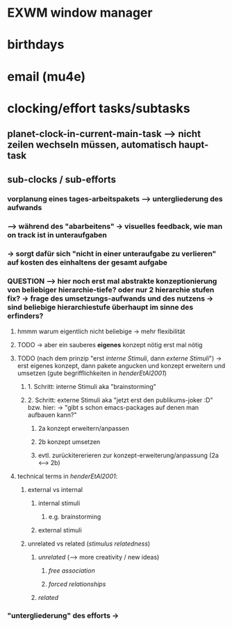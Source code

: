 * EXWM window manager
* birthdays
* email (mu4e)
* clocking/effort tasks/subtasks
** planet-clock-in-current-main-task --> nicht zeilen wechseln müssen, automatisch haupt-task
** sub-clocks / sub-efforts
*** vorplanung eines tages-arbeitspakets --> untergliederung des aufwands
*** --> während des "abarbeitens" -> visuelles feedback, wie man on track ist in unteraufgaben
*** -> sorgt dafür sich "nicht in einer unteraufgabe zu verlieren" auf kosten des einhaltens der gesamt aufgabe
*** QUESTION --> hier noch erst mal abstrakte konzeptionierung von beliebiger hierarchie-tiefe? oder nur 2 hierarchie stufen fix? -> frage des umsetzungs-aufwands und des nutzens -> sind beliebige hierarchiestufe überhaupt im sinne des erfinders?
**** hmmm warum eigentlich nicht beliebige -> mehr flexibilität
**** TODO -> aber ein sauberes *eigenes* konzept nötig erst mal nötig
**** TODO (nach dem prinzip "erst /interne Stimuli/, dann /externe Stimuli/") ->  erst eigenes konzept, dann pakete angucken und konzept erweitern und umsetzen (gute begrifflichkeiten in [[HenderEtAl2001_brainstorming_vs_nonbrainstorming_techniques_in_gss_environment.pdf][henderEtAl2001]]) 
***** 1. Schritt: interne Stimuli aka "brainstorming"
***** 2. Schritt: externe Stimuli aka "jetzt erst den publikums-joker :D" bzw. hier: -> "gibt s schon emacs-packages auf denen man aufbauen kann?"
****** 2a konzept erweitern/anpassen
****** 2b konzept umsetzen
****** evtl. zurückitererieren zur konzept-erweiterung/anpassung (2a <--> 2b)
**** technical terms in [[HenderEtAl2001_brainstorming_vs_nonbrainstorming_techniques_in_gss_environment.pdf][henderEtAl2001]]:
***** external vs internal
****** internal stimuli
******* e.g. brainstorming
****** external stimuli
***** unrelated vs related (/stimulus relatedness/)
****** /unrelated/ (--> more creativity / new ideas)
******* /free association/
******* /forced relationships/
****** /related/
*** "untergliederung" des efforts -> 
[[./screenshot_20201127_153726.png]]
